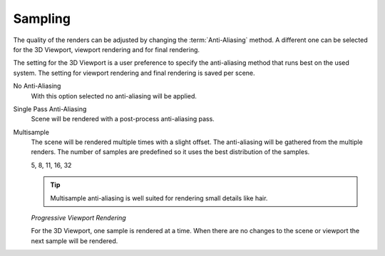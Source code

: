 
********
Sampling
********

The quality of the renders can be adjusted by changing the :term:`Anti-Aliasing` method.
A different one can be selected for the 3D Viewport, viewport rendering and
for final rendering.

The setting for the 3D Viewport is a user preference to specify the anti-aliasing method
that runs best on the used system. The setting for viewport rendering
and final rendering is saved per scene.

.. reference::

   :Panel:     :menuselection:`Render --> Sampling`
               :menuselection:`Preferences --> Viewport`

No Anti-Aliasing
   With this option selected no anti-aliasing will be applied.

Single Pass Anti-Aliasing
   Scene will be rendered with a post-process anti-aliasing pass.

Multisample
   The scene will be rendered multiple times with a slight offset.
   The anti-aliasing will be gathered from the multiple renders.
   The number of samples are predefined so it uses the best distribution of the samples.

   5, 8, 11, 16, 32

   .. tip::

      Multisample anti-aliasing is well suited for rendering small details like hair.

   *Progressive Viewport Rendering*

   For the 3D Viewport, one sample is rendered at a time. When there are no changes
   to the scene or viewport the next sample will be rendered.
